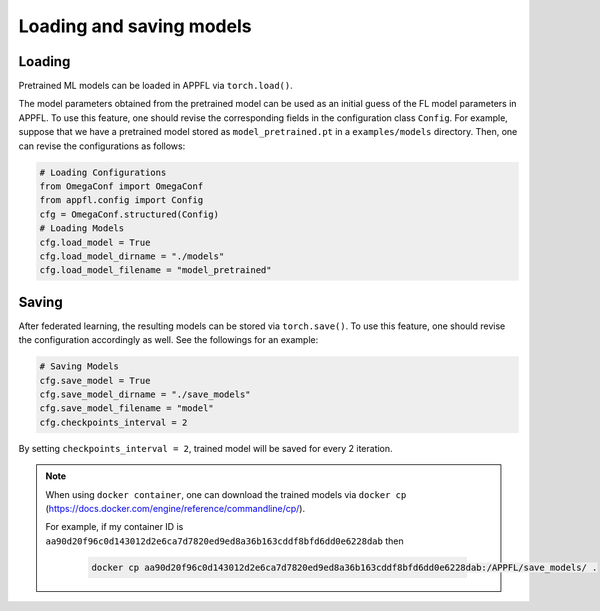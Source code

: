 Loading and saving models
=========================

Loading
-------
Pretrained ML models can be loaded in APPFL via ``torch.load()``.

The model parameters obtained from the pretrained model can be used as an initial guess of the FL model parameters in APPFL.
To use this feature, one should revise the corresponding fields in the configuration class ``Config``.
For example, suppose that we have a pretrained model stored as ``model_pretrained.pt`` in a ``examples/models`` directory.
Then, one can revise the configurations as follows:

.. code-block:: python
    
    # Loading Configurations
    from OmegaConf import OmegaConf
    from appfl.config import Config
    cfg = OmegaConf.structured(Config)
    # Loading Models
    cfg.load_model = True
    cfg.load_model_dirname = "./models"
    cfg.load_model_filename = "model_pretrained"

Saving
------
After federated learning, the resulting models can be stored via ``torch.save()``.
To use this feature, one should revise the configuration accordingly as well. See the followings for an example:

.. code-block:: python

    # Saving Models
    cfg.save_model = True
    cfg.save_model_dirname = "./save_models"
    cfg.save_model_filename = "model"
    cfg.checkpoints_interval = 2

By setting ``checkpoints_interval = 2``, trained model will be saved for every 2 iteration.

.. note::

    When using ``docker container``, one can download the trained models via ``docker cp`` (https://docs.docker.com/engine/reference/commandline/cp/).

    For example, if my container ID is ``aa90d20f96c0d143012d2e6ca7d7820ed9ed8a36b163cddf8bfd6dd0e6228dab`` then

	.. code-block:: console

		docker cp aa90d20f96c0d143012d2e6ca7d7820ed9ed8a36b163cddf8bfd6dd0e6228dab:/APPFL/save_models/ .